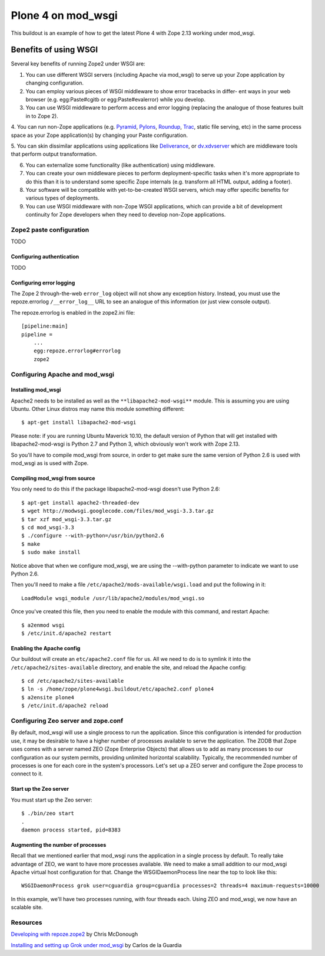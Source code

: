 ===================
Plone 4 on mod_wsgi
===================

This buildout is an example of how to get the latest Plone 4 with Zope 2.13 working under mod_wsgi.

Benefits of using WSGI
======================

Several key benefits of running Zope2 under WSGI are:

1. You can use different WSGI servers (including Apache via mod_wsgi) to serve up your Zope application by changing configuration.

2. You can employ various pieces of WSGI middleware to show error tracebacks in differ- ent ways in your web browser (e.g. egg:Paste#cgitb or egg:Paste#evalerror) while you develop.

3. You can use WSGI middleware to perform access and error logging (replacing the analogue of those features built in to Zope 2).

4. You can run non-Zope applications (e.g.
`Pyramid <http://docs.pylonshq.com/pyramid/dev/index.html>`_,
`Pylons <http://docs.pylonshq.com/>`_, 
`Roundup <http://roundup.sourceforge.net/>`_, 
`Trac <http://trac.edgewall.org>`_, static file serving, etc) in the same process space as your Zope application(s) by changing your Paste configuration.

5. You can skin dissimilar applications using applications like 
`Deliverance <http://deliveranceproject.org>`_, or 
`dv.xdvserver <http://pypi.python.org/pypi/dv.xdvserver>`_ which are middleware tools that perform output transformation.

6. You can externalize some functionality (like authentication) using middleware.

7. You can create your own middleware pieces to perform deployment-specific tasks when it's more appropriate to do this than it is to understand some specific Zope internals (e.g. transform all HTML output, adding a footer).

8. Your software will be compatible with yet-to-be-created WSGI servers, which may offer specific benefits for various types of deployments.

9. You can use WSGI middleware with non-Zope WSGI applications, which can provide a bit of development continuity for Zope developers when they need to develop non-Zope applications.

Zope2 paste configuration
*************************

TODO

Configuring authentication
--------------------------

TODO

Configuring error logging
-------------------------

The Zope 2 through-the-web ``error_log`` object will not show any exception history. Instead, you must use the repoze.errorlog ``/__error_log__`` URL to see an analogue of this information (or just view console output).

The repoze.errorlog is enabled in the zope2.ini file::

    [pipeline:main]
    pipeline =
        ...
        egg:repoze.errorlog#errorlog
        zope2


Configuring Apache and mod_wsgi
*******************************

Installing mod_wsgi
-------------------

Apache2 needs to be installed as well as the ``**libapache2-mod-wsgi**`` module. This is assuming you are using Ubuntu. Other Linux distros may name this module something different::

    $ apt-get install libapache2-mod-wsgi
    
Please note: if you are running Ubuntu Maverick 10.10, the default version of Python that will get installed with libapache2-mod-wsgi is Python 2.7 and Python 3, which obviously won't work with Zope 2.13. 

So you'll have to compile mod_wsgi from source, in order to get make sure the same version of Python 2.6 is used with mod_wsgi as is used with Zope.

Compiling mod_wsgi from source
------------------------------

You only need to do this if the package libapache2-mod-wsgi doesn't use Python 2.6::

    $ apt-get install apache2-threaded-dev
    $ wget http://modwsgi.googlecode.com/files/mod_wsgi-3.3.tar.gz
    $ tar xzf mod_wsgi-3.3.tar.gz
    $ cd mod_wsgi-3.3
    $ ./configure --with-python=/usr/bin/python2.6
    $ make
    $ sudo make install

Notice above that when we configure mod_wsgi, we are using the --with-python parameter to indicate we want to use Python 2.6.

Then you'll need to make a file ``/etc/apache2/mods-available/wsgi.load`` and put the following in it::

    LoadModule wsgi_module /usr/lib/apache2/modules/mod_wsgi.so

Once you've created this file, then you need to enable the module with this command, and restart Apache::

    $ a2enmod wsgi
    $ /etc/init.d/apache2 restart

Enabling the Apache config
--------------------------

Our buildout will create an ``etc/apache2.conf`` file for us. All we need to do is to symlink it into the ``/etc/apache2/sites-available`` directory, and enable the site, and reload the Apache config::

    $ cd /etc/apache2/sites-available
    $ ln -s /home/zope/plone4wsgi.buildout/etc/apache2.conf plone4
    $ a2ensite plone4
    $ /etc/init.d/apache2 reload
    
Configuring Zeo server and zope.conf
************************************

By default, mod_wsgi will use a single process to run the application. Since this configuration is intended for production use, it may be desirable to have a higher number of processes available to serve the application. The ZODB that Zope uses comes with a server named ZEO (Zope Enterprise Objects) that allows us to add as many processes to our configuration as our system permits, providing unlimited horizontal scalability. Typically, the recommended number of processes is one for each core in the system's processors. Let's set up a ZEO server and configure the Zope process to connect to it.

Start up the Zeo server 
-----------------------

You must start up the Zeo server::

    $ ./bin/zeo start
    . 
    daemon process started, pid=8383
    

Augmenting the number of processes
----------------------------------

Recall that we mentioned earlier that mod_wsgi runs the application in a single process by default. To really take advantage of ZEO, we want to have more processes available. We need to make a small addition to our mod_wsgi Apache virtual host configuration for that. Change the WSGIDaemonProcess line near the top to look like this::

    WSGIDaemonProcess grok user=cguardia group=cguardia processes=2 threads=4 maximum-requests=10000

In this example, we'll have two processes running, with four threads each. Using ZEO and mod_wsgi, we now have an scalable site.
    
Resources
*********

`Developing with repoze.zope2 <http://static.repoze.org/misc/developingwithrepoze-zope2.pdf>`_ by Chris McDonough

`Installing and setting up Grok under mod_wsgi <http://grok.zope.org/documentation/tutorial/installing-and-setting-up-grok-under-mod-wsgi/>`_ by Carlos de la Guardia
